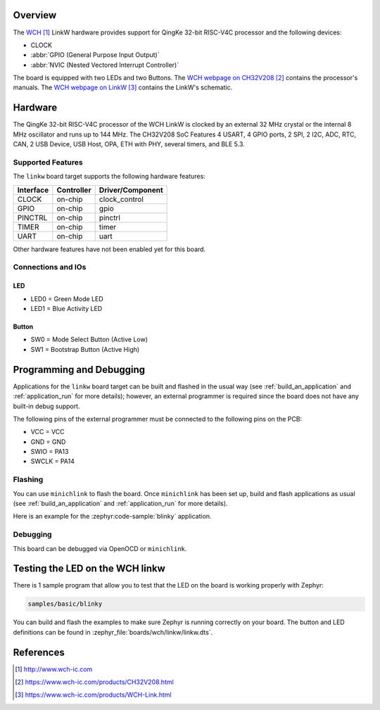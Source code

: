 .. zephyr:board:: linkw

Overview
********

The `WCH`_ LinkW hardware provides support for QingKe 32-bit RISC-V4C
processor and the following devices:

* CLOCK
* :abbr:`GPIO (General Purpose Input Output)`
* :abbr:`NVIC (Nested Vectored Interrupt Controller)`

The board is equipped with two LEDs and two Buttons.
The `WCH webpage on CH32V208`_ contains the processor's manuals.
The `WCH webpage on LinkW`_ contains the LinkW's schematic.

Hardware
********

The QingKe 32-bit RISC-V4C processor of the WCH LinkW is clocked by an external
32 MHz crystal or the internal 8 MHz oscillator and runs up to 144 MHz.
The CH32V208 SoC Features 4 USART, 4 GPIO ports, 2 SPI, 2 I2C, ADC, RTC,
CAN, 2 USB Device, USB Host, OPA, ETH with PHY, several timers, and BLE 5.3.

Supported Features
==================

The ``linkw`` board target supports the following hardware features:

+-----------+------------+----------------------+
| Interface | Controller | Driver/Component     |
+===========+============+======================+
| CLOCK     | on-chip    | clock_control        |
+-----------+------------+----------------------+
| GPIO      | on-chip    | gpio                 |
+-----------+------------+----------------------+
| PINCTRL   | on-chip    | pinctrl              |
+-----------+------------+----------------------+
| TIMER     | on-chip    | timer                |
+-----------+------------+----------------------+
| UART      | on-chip    | uart                 |
+-----------+------------+----------------------+

Other hardware features have not been enabled yet for this board.

Connections and IOs
===================

LED
---

* LED0 = Green Mode LED
* LED1 = Blue Activity LED

Button
------

* SW0 = Mode Select Button (Active Low)
* SW1 = Bootstrap Button (Active High)

Programming and Debugging
*************************

Applications for the ``linkw`` board target can be built and flashed
in the usual way (see :ref:`build_an_application` and :ref:`application_run`
for more details); however, an external programmer is required since the board
does not have any built-in debug support.

The following pins of the external programmer must be connected to the
following pins on the PCB:

* VCC = VCC
* GND = GND
* SWIO = PA13
* SWCLK = PA14

Flashing
========

You can use ``minichlink`` to flash the board. Once ``minichlink`` has been set
up, build and flash applications as usual (see :ref:`build_an_application` and
:ref:`application_run` for more details).

Here is an example for the :zephyr:code-sample:`blinky` application.

.. zephyr-app-commands::
   :zephyr-app: samples/basic/blinky
   :board: linkw
   :goals: build flash

Debugging
=========

This board can be debugged via OpenOCD or ``minichlink``.

Testing the LED on the WCH linkw
**************************************

There is 1 sample program that allow you to test that the LED on the board is
working properly with Zephyr:

.. code-block:: console

   samples/basic/blinky

You can build and flash the examples to make sure Zephyr is running
correctly on your board. The button and LED definitions can be found
in :zephyr_file:`boards/wch/linkw/linkw.dts`.

References
**********

.. target-notes::

.. _WCH: http://www.wch-ic.com
.. _WCH webpage on CH32V208: https://www.wch-ic.com/products/CH32V208.html
.. _WCH webpage on LinkW: https://www.wch-ic.com/products/WCH-Link.html
